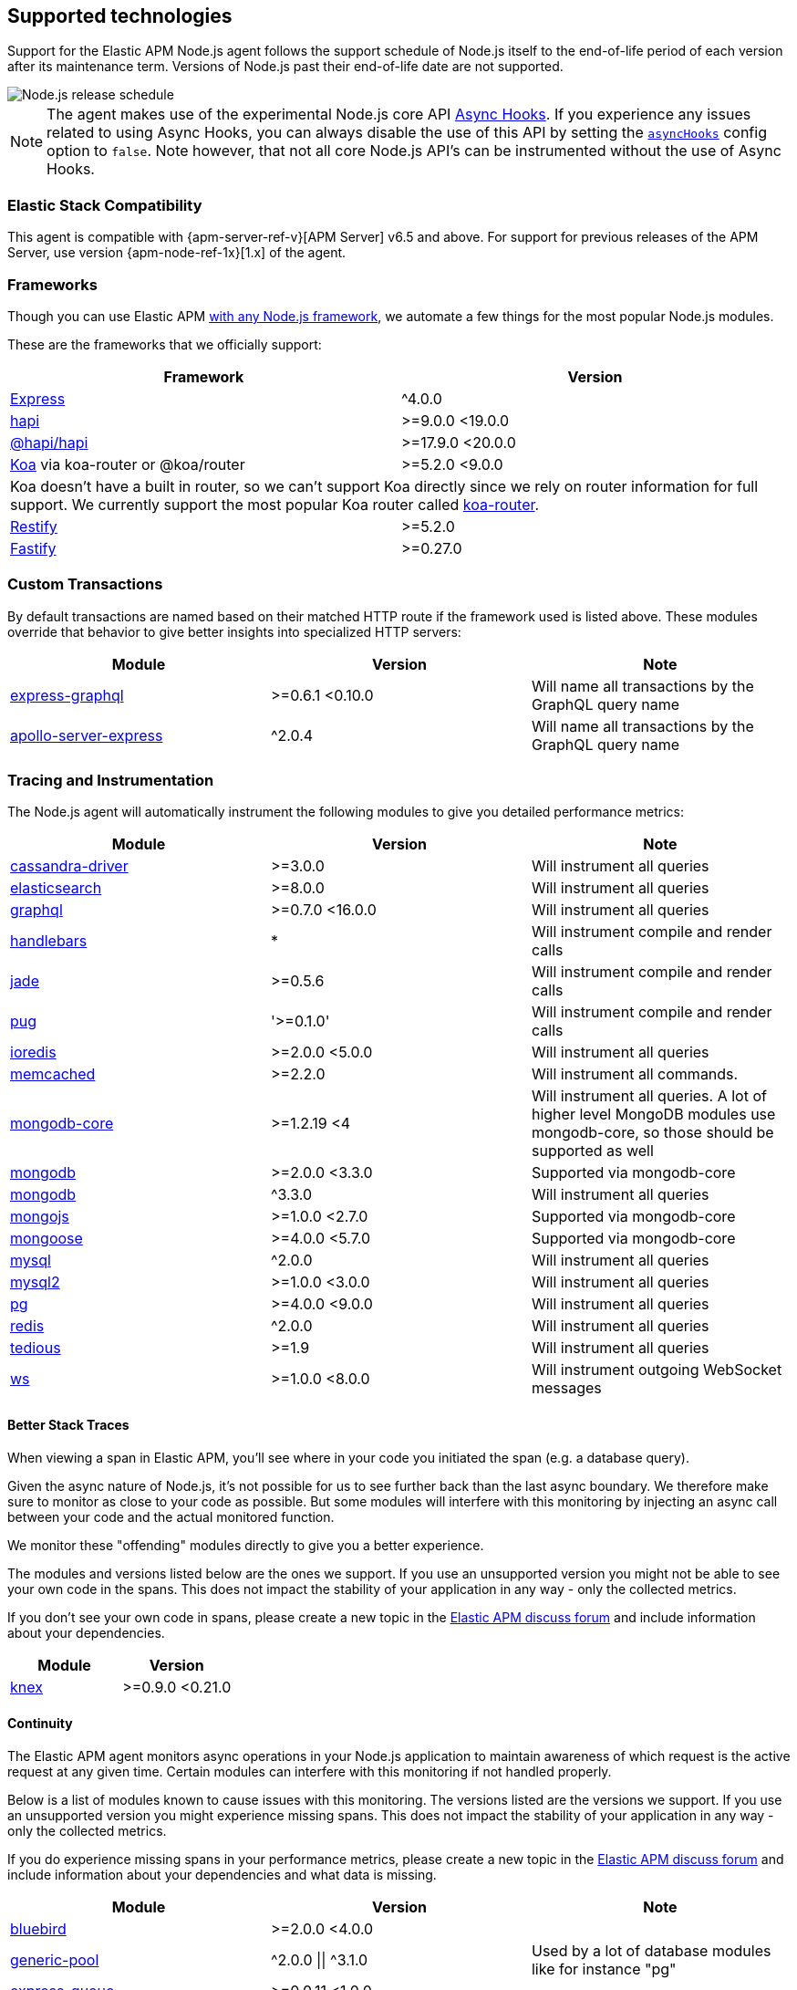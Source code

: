 [[supported-technologies]]

ifdef::env-github[]
NOTE: For the best reading experience,
please view this documentation at https://www.elastic.co/guide/en/apm/agent/nodejs/current/supported-technologies.html[elastic.co]
endif::[]

== Supported technologies

Support for the Elastic APM Node.js agent follows the support schedule of Node.js itself to the end-of-life period of each version after its maintenance term.
Versions of Node.js past their end-of-life date are not supported.

image::./images/node_release_schedule.svg[Node.js release schedule]

NOTE: The agent makes use of the experimental Node.js core API https://nodejs.org/api/async_hooks.html[Async Hooks].
If you experience any issues related to using Async Hooks,
you can always disable the use of this API by setting the <<async-hooks,`asyncHooks`>> config option to `false`.
Note however,
that not all core Node.js API's can be instrumented without the use of Async Hooks.

[float]
[[elastic-stack-compatibility]]
=== Elastic Stack Compatibility

This agent is compatible with {apm-server-ref-v}[APM Server] v6.5 and above.
For support for previous releases of the APM Server,
use version {apm-node-ref-1x}[1.x] of the agent.

[float]
[[compatibility-frameworks]]
=== Frameworks

Though you can use Elastic APM <<custom-stack,with any Node.js framework>>,
we automate a few things for the most popular Node.js modules.

These are the frameworks that we officially support:

[options="header"]
|=======================================================================
|Framework |Version
|<<express,Express>> |^4.0.0
|<<hapi,hapi>> |>=9.0.0 <19.0.0
|<<hapi,@hapi/hapi>> |>=17.9.0 <20.0.0
|<<koa,Koa>> via koa-router or @koa/router |>=5.2.0 <9.0.0
2+|Koa doesn't have a built in router, so we can't support Koa directly since we rely on
router information for full support. We currently support the most popular Koa router called
https://github.com/alexmingoia/koa-router[koa-router].
|<<restify,Restify>> |>=5.2.0
|<<fastify,Fastify>> |>=0.27.0
|=======================================================================

[float]
[[compatibility-custom-transactions]]
=== Custom Transactions

By default transactions are named based on their matched HTTP route if the framework used is listed above.
These modules override that behavior to give better insights into specialized HTTP servers:

[options="header"]
|=======================================================================
|Module |Version |Note
|https://www.npmjs.com/package/express-graphql[express-graphql] |>=0.6.1 <0.10.0 |Will name all transactions by the GraphQL query name
|https://www.npmjs.com/package/apollo-server-express[apollo-server-express] |^2.0.4 |Will name all transactions by the GraphQL query name
|=======================================================================

[float]
[[compatibility-tracing-and-instrumentation]]
=== Tracing and Instrumentation

The Node.js agent will automatically instrument the following modules to give you detailed performance metrics:

[options="header"]
|=======================================================================
|Module |Version |Note
|https://www.npmjs.com/package/cassandra-driver[cassandra-driver] |>=3.0.0 |Will instrument all queries
|https://www.npmjs.com/package/elasticsearch[elasticsearch] |>=8.0.0 |Will instrument all queries
|https://www.npmjs.com/package/graphql[graphql] |>=0.7.0 <16.0.0 |Will instrument all queries
|https://www.npmjs.com/package/handlebars[handlebars] |* |Will instrument compile and render calls
|https://www.npmjs.com/package/jade[jade] |>=0.5.6 |Will instrument compile and render calls
|https://www.npmjs.com/package/pug[pug] |'>=0.1.0' |Will instrument compile and render calls
|https://www.npmjs.com/package/ioredis[ioredis] |>=2.0.0 <5.0.0 |Will instrument all queries
|https://www.npmjs.com/package/memcached[memcached] |>=2.2.0  |Will instrument all commands.
|https://www.npmjs.com/package/mongodb-core[mongodb-core] |>=1.2.19 <4 |Will instrument all queries.
A lot of higher level MongoDB modules use mongodb-core,
so those should be supported as well
|https://www.npmjs.com/package/mongodb[mongodb] |>=2.0.0 <3.3.0 |Supported via mongodb-core
|https://www.npmjs.com/package/mongodb[mongodb] |^3.3.0 |Will instrument all queries
|https://www.npmjs.com/package/mongojs[mongojs] |>=1.0.0 <2.7.0 |Supported via mongodb-core
|https://www.npmjs.com/package/mongoose[mongoose] |>=4.0.0 <5.7.0 |Supported via mongodb-core
|https://www.npmjs.com/package/mysql[mysql] |^2.0.0 |Will instrument all queries
|https://www.npmjs.com/package/mysql2[mysql2] |>=1.0.0 <3.0.0 |Will instrument all queries
|https://www.npmjs.com/package/pg[pg] |>=4.0.0 <9.0.0 |Will instrument all queries
|https://www.npmjs.com/package/redis[redis] |^2.0.0 |Will instrument all queries
|https://www.npmjs.com/package/tedious[tedious] |>=1.9 |Will instrument all queries
|https://www.npmjs.com/package/ws[ws] |>=1.0.0 <8.0.0 |Will instrument outgoing WebSocket messages
|=======================================================================

[float]
[[compatibility-better-stack-traces]]
==== Better Stack Traces

When viewing a span in Elastic APM,
you'll see where in your code you initiated the span (e.g. a database query).

Given the async nature of Node.js,
it's not possible for us to see further back than the last async boundary.
We therefore make sure to monitor as close to your code as possible.
But some modules will interfere with this monitoring by injecting an async call between your code and the actual monitored function.

We monitor these "offending" modules directly to give you a better experience.

The modules and versions listed below are the ones we support.
If you use an unsupported version you might not be able to see your own code in the spans.
This does not impact the stability of your application in any way - only the collected metrics.

If you don't see your own code in spans,
please create a new topic in the https://discuss.elastic.co/c/apm[Elastic APM discuss forum] and include information about your dependencies.

[options="header"]
|=================================================
|Module |Version
|https://www.npmjs.com/package/knex[knex] |>=0.9.0 <0.21.0
|=================================================

[float]
[[compatibility-continuity]]
==== Continuity

The Elastic APM agent monitors async operations in your Node.js application to maintain awareness of which request is the active request at any given time.
Certain modules can interfere with this monitoring if not handled properly.

Below is a list of modules known to cause issues with this monitoring.
The versions listed are the versions we support.
If you use an unsupported version you might experience missing spans.
This does not impact the stability of your application in any way - only the collected metrics.

If you do experience missing spans in your performance metrics,
please create a new topic in the https://discuss.elastic.co/c/apm[Elastic APM discuss forum] and include information about your dependencies and what data is missing.

[options="header"]
|=======================================================================
|Module |Version |Note
|https://www.npmjs.com/package/bluebird[bluebird] |>=2.0.0 <4.0.0 |
|https://www.npmjs.com/package/generic-pool[generic-pool] | ^2.0.0 \|\| ^3.1.0 |Used
by a lot of database modules like for instance "pg"
|https://www.npmjs.com/package/express-queue[express-queue] |>=0.0.11 <1.0.0 |
|=======================================================================
